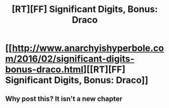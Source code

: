 #+TITLE: [RT][FF] Significant Digits, Bonus: Draco

* [[http://www.anarchyishyperbole.com/2016/02/significant-digits-bonus-draco.html][[RT][FF] Significant Digits, Bonus: Draco]]
:PROPERTIES:
:Author: vegetabl92
:Score: 0
:DateUnix: 1456750842.0
:DateShort: 2016-Feb-29
:END:

** Why post this? It isn't a new chapter
:PROPERTIES:
:Author: Zephyr1011
:Score: 2
:DateUnix: 1456772066.0
:DateShort: 2016-Feb-29
:END:
